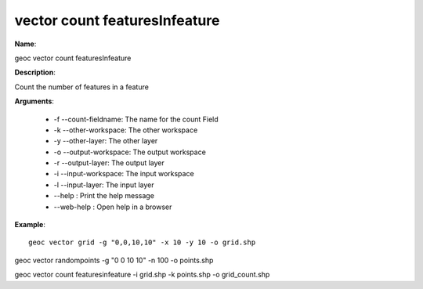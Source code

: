 vector count featuresInfeature
==============================

**Name**:

geoc vector count featuresInfeature

**Description**:

Count the number of features in a feature

**Arguments**:

   * -f --count-fieldname: The name for the count Field

   * -k --other-workspace: The other workspace

   * -y --other-layer: The other layer

   * -o --output-workspace: The output workspace

   * -r --output-layer: The output layer

   * -i --input-workspace: The input workspace

   * -l --input-layer: The input layer

   * --help : Print the help message

   * --web-help : Open help in a browser



**Example**::

    geoc vector grid -g "0,0,10,10" -x 10 -y 10 -o grid.shp

geoc vector randompoints -g "0 0 10 10" -n 100 -o points.shp

geoc vector count featuresinfeature -i grid.shp -k points.shp -o grid_count.shp